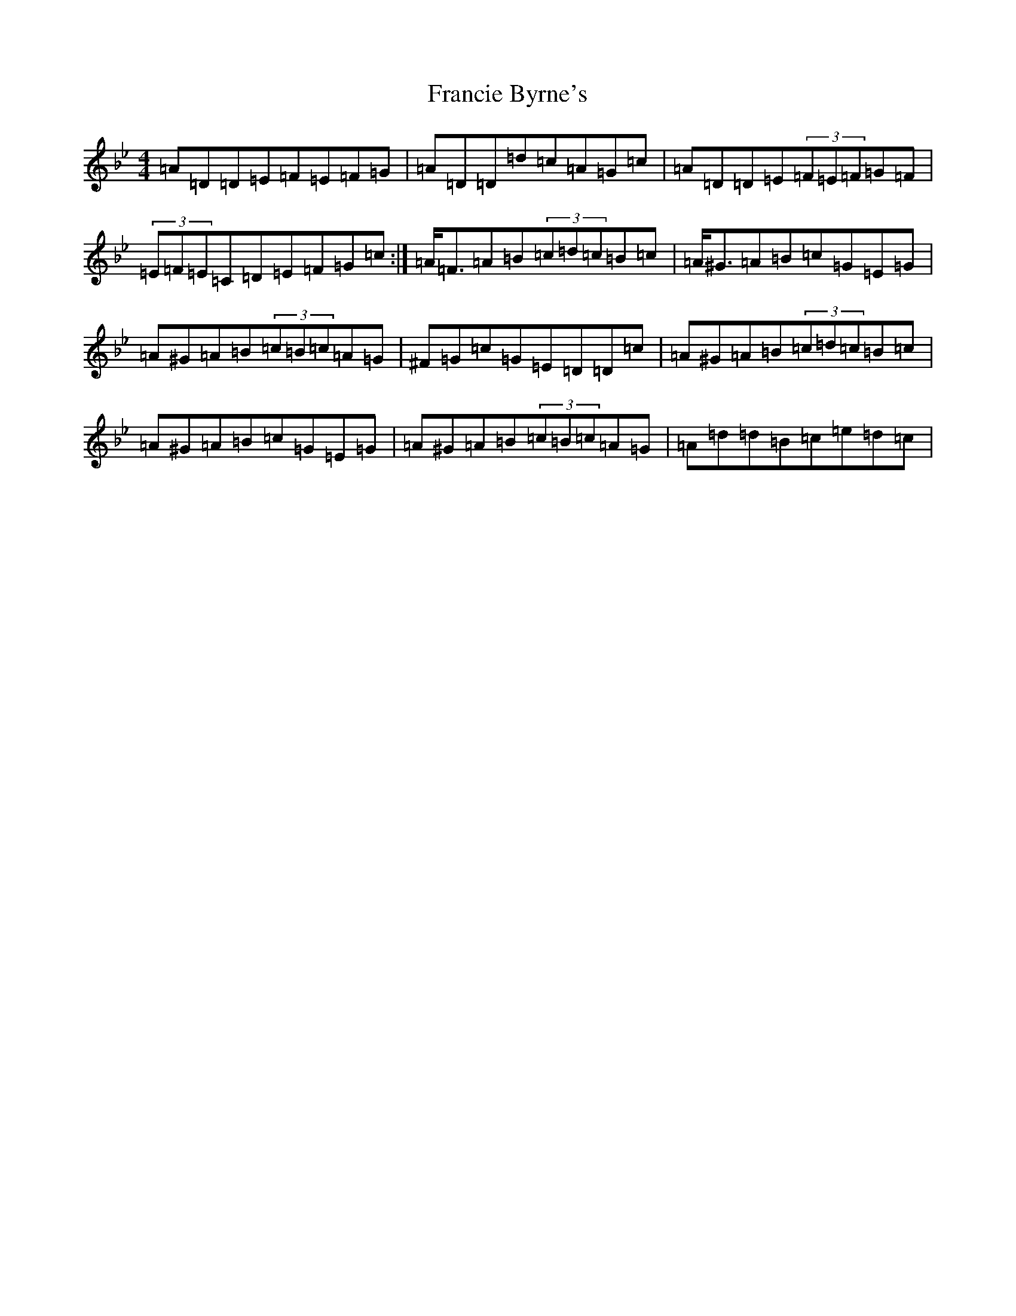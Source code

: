 X: 7267
T: Francie Byrne's
S: https://thesession.org/tunes/8807#setting8807
Z: A Dorian
R: reel
M:4/4
L:1/8
K: C Dorian
=A=D=D=E=F=E=F=G|=A=D=D=d=c=A=G=c|=A=D=D=E(3=F=E=F=G=F|(3=E=F=E=C=D=E=F=G=c:|=A<=F=A=B(3=c=d=c=B=c|=A<^G=A=B=c=G=E=G|=A^G=A=B(3=c=B=c=A=G|^F=G=c=G=E=D=D=c|=A^G=A=B(3=c=d=c=B=c|=A^G=A=B=c=G=E=G|=A^G=A=B(3=c=B=c=A=G|=A=d=d=B=c=e=d=c|